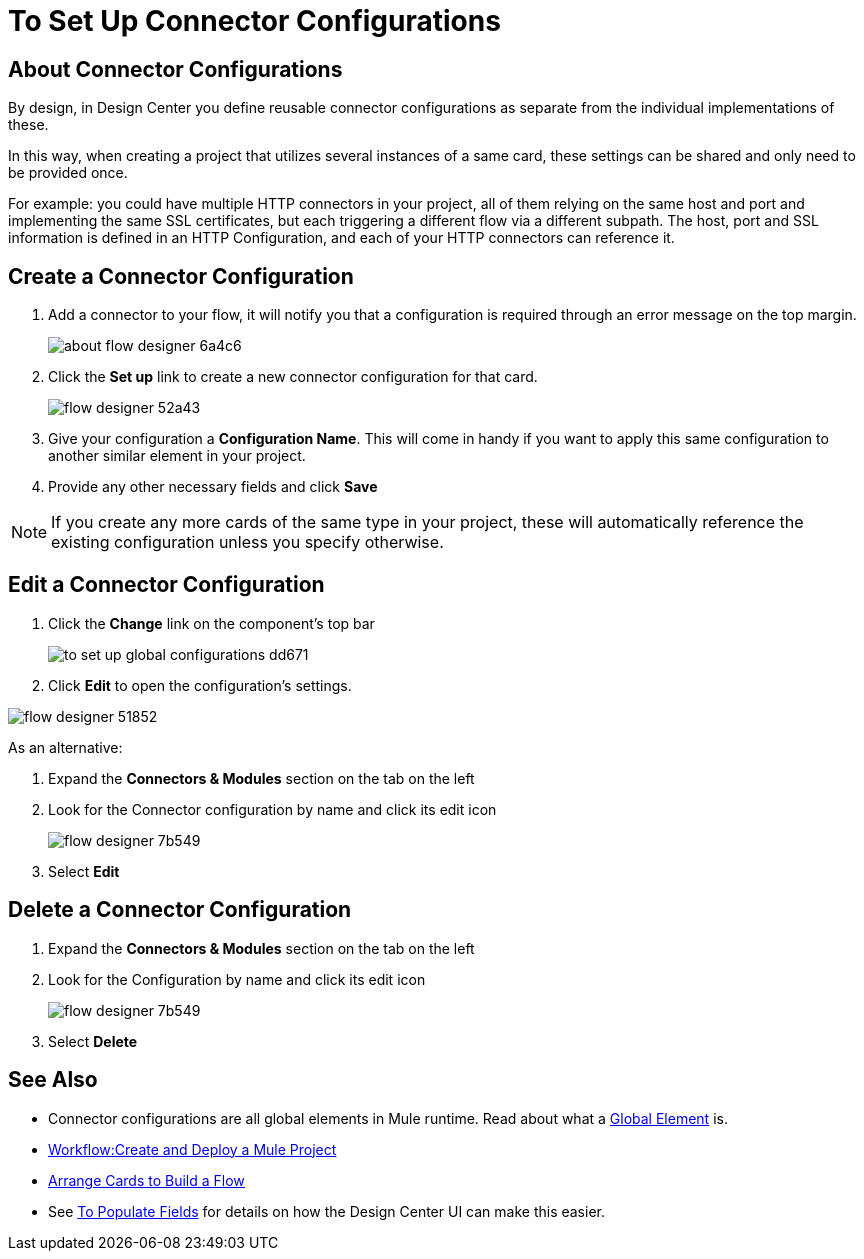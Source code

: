 = To Set Up Connector Configurations
:keywords: mozart,  deploy, environments

== About Connector Configurations

By design, in Design Center you define reusable connector configurations as separate from the individual implementations of these.

In this way, when creating a project that utilizes several instances of a same card, these settings can be shared and only need to be provided once.

For example: you could have multiple HTTP connectors in your project, all of them relying on the same host and port and implementing the same SSL certificates, but each triggering a different flow via a different subpath. The host, port and SSL information is defined in an HTTP Configuration, and each of your HTTP connectors can reference it.

== Create a Connector Configuration


. Add a connector to your flow, it will notify you that a configuration is required through an error message on the top margin.
+
image:about-flow-designer-6a4c6.png[]

. Click the *Set up* link to create a new connector configuration for that card.
+
image:flow-designer-52a43.png[]

. Give your configuration a *Configuration Name*. This will come in handy if you want to apply this same configuration to another similar element in your project.

. Provide any other necessary fields and click *Save*

[NOTE]
If you create any more cards of the same type in your project, these will automatically reference the existing configuration unless you specify otherwise.

== Edit a Connector Configuration

. Click the *Change* link on the component's top bar

+
image:to-set-up-global-configurations-dd671.png[]

. Click *Edit* to open the configuration's settings.

image:flow-designer-51852.png[]

As an alternative:

. Expand the *Connectors & Modules* section on the tab on the left
. Look for the Connector configuration by name and click its edit icon
+
image:flow-designer-7b549.png[]

. Select *Edit*


== Delete a Connector Configuration


. Expand the *Connectors & Modules* section on the tab on the left
. Look for the Configuration by name and click its edit icon
+
image:flow-designer-7b549.png[]

. Select *Delete*

== See Also

* Connector configurations are all global elements in Mule runtime. Read about what a link:/mule-user-guide/v/3.8/global-elements[Global Element] is.

* link:/design-center/v/1.0/workflow-create-and-run-a-mule-project[Workflow:Create and Deploy a Mule Project]

* link:/design-center/v/1.0/arrange-cards-flow-design-center[Arrange Cards to Build a Flow]

* See link:/design-center/v/1.0/to-populate-fields[To Populate Fields] for details on how the Design Center UI can make this easier.
